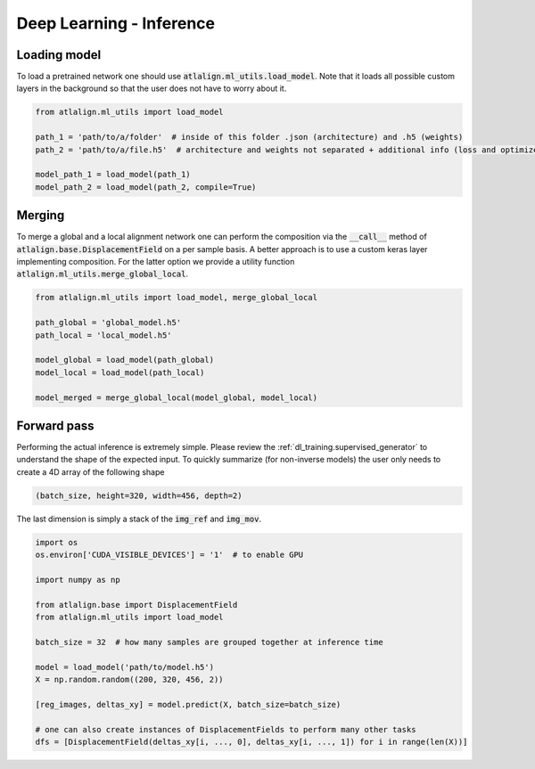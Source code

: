 Deep Learning - Inference
=========================

Loading model
-------------
To load a pretrained network one should use :code:`atlalign.ml_utils.load_model`.
Note that it loads all possible custom layers in the background so that the user does not have
to worry about it.

.. code-block:: python

    from atlalign.ml_utils import load_model

    path_1 = 'path/to/a/folder'  # inside of this folder .json (architecture) and .h5 (weights)
    path_2 = 'path/to/a/file.h5'  # architecture and weights not separated + additional info (loss and optimizer)

    model_path_1 = load_model(path_1)
    model_path_2 = load_model(path_2, compile=True)

Merging
-------
To merge a global and a local alignment network one can perform the composition via the :code:`__call__` method
of :code:`atlalign.base.DisplacementField` on a per sample basis. A better approach is to use a custom keras layer
implementing composition. For the latter option we provide a utility function :code:`atlalign.ml_utils.merge_global_local`.

.. code-block:: python

    from atlalign.ml_utils import load_model, merge_global_local

    path_global = 'global_model.h5'
    path_local = 'local_model.h5'

    model_global = load_model(path_global)
    model_local = load_model(path_local)

    model_merged = merge_global_local(model_global, model_local)

Forward pass
------------
Performing the actual inference is extremely simple. Please review the :ref:`dl_training.supervised_generator` to
understand the shape of the expected input. To quickly summarize (for non-inverse models) the user only needs to create
a 4D array of the following shape

.. code-block:: python

    (batch_size, height=320, width=456, depth=2)

The last dimension is simply a stack of the :code:`img_ref` and :code:`img_mov`.

.. code-block:: python

    import os
    os.environ['CUDA_VISIBLE_DEVICES'] = '1'  # to enable GPU

    import numpy as np

    from atlalign.base import DisplacementField
    from atlalign.ml_utils import load_model

    batch_size = 32  # how many samples are grouped together at inference time

    model = load_model('path/to/model.h5')
    X = np.random.random((200, 320, 456, 2))

    [reg_images, deltas_xy] = model.predict(X, batch_size=batch_size)

    # one can also create instances of DisplacementFields to perform many other tasks
    dfs = [DisplacementField(deltas_xy[i, ..., 0], deltas_xy[i, ..., 1]) for i in range(len(X))]
